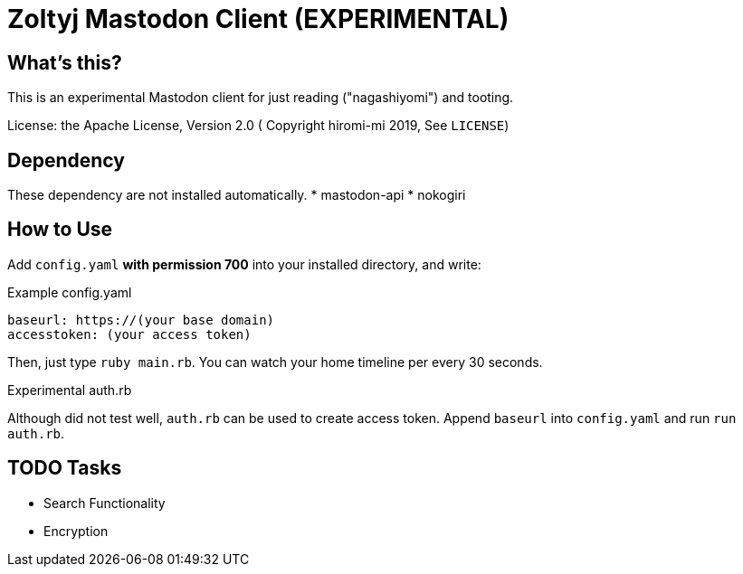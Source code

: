 = Zoltyj Mastodon Client (EXPERIMENTAL) =

== What's this?
This is an experimental Mastodon client for just reading ("nagashiyomi") and tooting.

License: the Apache License, Version 2.0
( Copyright hiromi-mi 2019, See `LICENSE`)

== Dependency

These dependency are not installed automatically.
* mastodon-api
* nokogiri

How to Use
----------

Add `config.yaml` *with permission 700* into your installed directory, and write:

.Example config.yaml
----
baseurl: https://(your base domain)
accesstoken: (your access token)
----

Then, just type `ruby main.rb`. 
You can watch your home timeline per every 30 seconds.

.Experimental auth.rb
Although did not test well, `auth.rb` can be used to create access token.
Append `baseurl` into `config.yaml` and run `run auth.rb`.

TODO Tasks
----------
* Search Functionality
* Encryption
